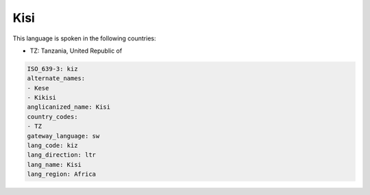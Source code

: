 .. _kiz:

Kisi
====

This language is spoken in the following countries:

* TZ: Tanzania, United Republic of

.. code-block:: yaml

    ISO_639-3: kiz
    alternate_names:
    - Kese
    - Kikisi
    anglicanized_name: Kisi
    country_codes:
    - TZ
    gateway_language: sw
    lang_code: kiz
    lang_direction: ltr
    lang_name: Kisi
    lang_region: Africa
    
